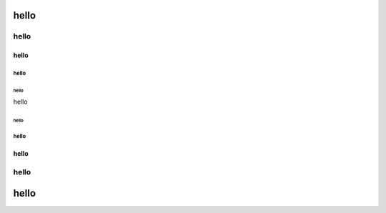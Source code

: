 
hello
=====

hello
"""""

hello
-----

hello
^^^^^

hello
~~~~~

hello

hello
~~~~~

hello
^^^^^

hello
-----

hello
"""""

hello
=====
